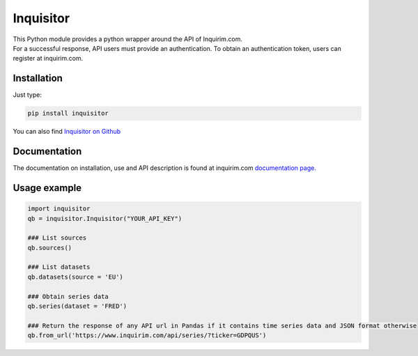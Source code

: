 Inquisitor
==========

| This Python module provides a python wrapper around the API of Inquirim.com.
| For a successful response, API users must provide an authentication. To obtain an authentication token, users can register at inquirim.com.

Installation
------------

Just type:

.. code:: bash

    pip install inquisitor

You can also find `Inquisitor on Github
<https://github.com/inquirim/inquisitor/>`_



Documentation
-------------

The documentation on installation, use and API description is found at inquirim.com `documentation page. <https://www.inquirim.com/docs/libraries/#python/>`_

Usage example
-------------

.. code:: python

	import inquisitor
	qb = inquisitor.Inquisitor("YOUR_API_KEY")

	### List sources 
	qb.sources()

	### List datasets
	qb.datasets(source = 'EU')

	### Obtain series data
	qb.series(dataset = 'FRED')

	### Return the response of any API url in Pandas if it contains time series data and JSON format otherwise
	qb.from_url('https://www.inquirim.com/api/series/?ticker=GDPQUS')


